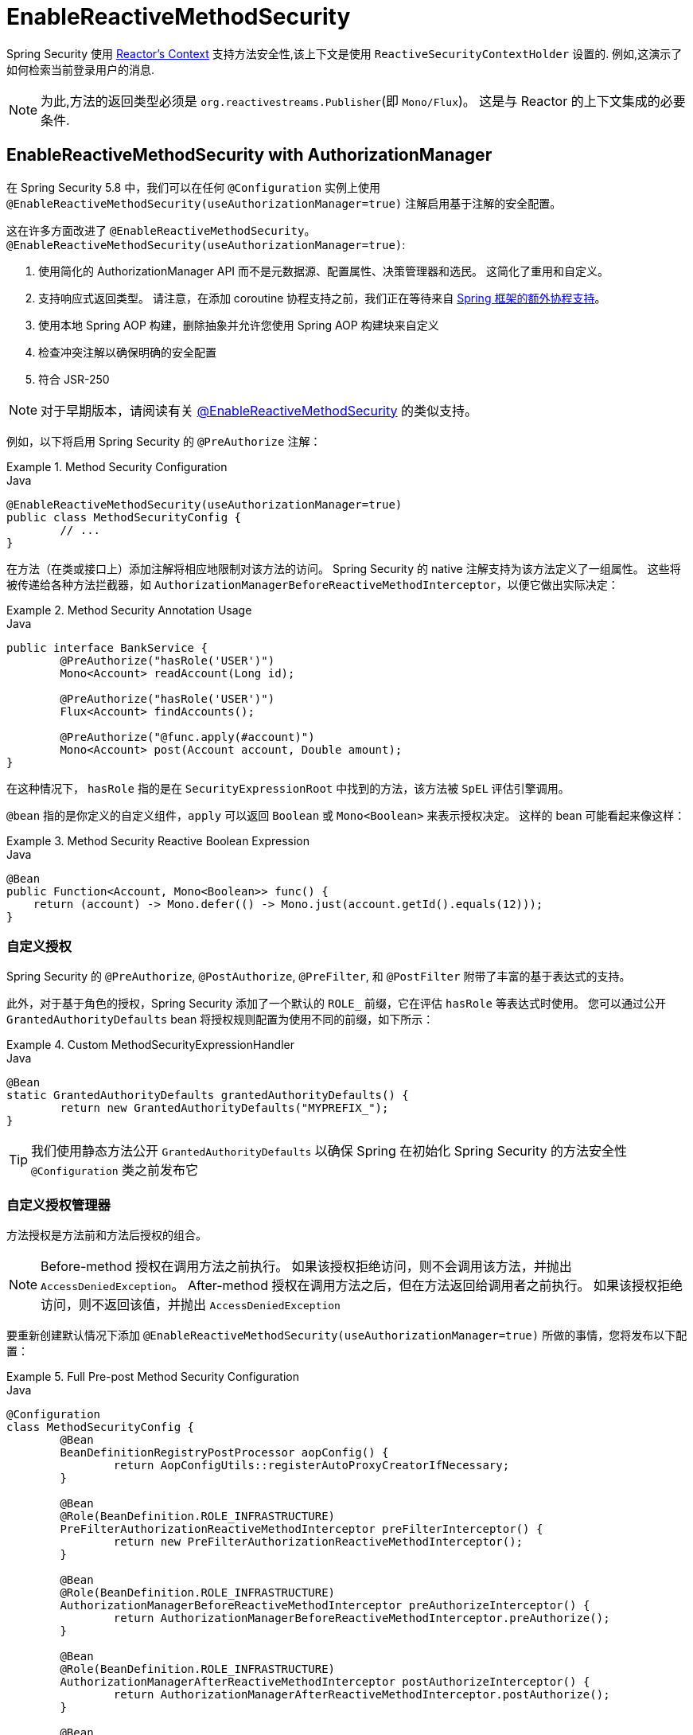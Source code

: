 [[jc-erms]]
= EnableReactiveMethodSecurity

Spring Security 使用 https://projectreactor.io/docs/core/release/reference/#context[Reactor's Context]  支持方法安全性,该上下文是使用 `ReactiveSecurityContextHolder` 设置的. 例如,这演示了如何检索当前登录用户的消息.

[NOTE]
====
为此,方法的返回类型必须是 `org.reactivestreams.Publisher`(即 `Mono/Flux`)。 这是与 Reactor 的上下文集成的必要条件.
====

[[jc-enable-reactive-method-security-authorization-manager]]
[[jc-enable-reactive-method-security]]
== EnableReactiveMethodSecurity with AuthorizationManager

在 Spring Security 5.8 中，我们可以在任何 `@Configuration` 实例上使用 `@EnableReactiveMethodSecurity(useAuthorizationManager=true)` 注解启用基于注解的安全配置。

这在许多方面改进了 `@EnableReactiveMethodSecurity`。 `@EnableReactiveMethodSecurity(useAuthorizationManager=true)`:

1. 使用简化的 AuthorizationManager API 而不是元数据源、配置属性、决策管理器和选民。 这简化了重用和自定义。
2. 支持响应式返回类型。 请注意，在添加 coroutine 协程支持之前，我们正在等待来自 https://github.com/spring-projects/spring-framework/issues/22462[Spring 框架的额外协程支持]。
3. 使用本地 Spring AOP 构建，删除抽象并允许您使用 Spring AOP 构建块来自定义
4. 检查冲突注解以确保明确的安全配置
5. 符合 JSR-250

[NOTE]
====
对于早期版本，请阅读有关 <<jc-enable-reactive-method-security,@EnableReactiveMethodSecurity>> 的类似支持。
====

例如，以下将启用 Spring Security 的 `@PreAuthorize` 注解：

.Method Security Configuration
====
.Java
[source,java,role="primary"]
----
@EnableReactiveMethodSecurity(useAuthorizationManager=true)
public class MethodSecurityConfig {
	// ...
}
----
====

在方法（在类或接口上）添加注解将相应地限制对该方法的访问。 Spring Security 的 native 注解支持为该方法定义了一组属性。 这些将被传递给各种方法拦截器，如 `AuthorizationManagerBeforeReactiveMethodInterceptor`，以便它做出实际决定：

.Method Security Annotation Usage
====
.Java
[source,java,role="primary"]
----
public interface BankService {
	@PreAuthorize("hasRole('USER')")
	Mono<Account> readAccount(Long id);

	@PreAuthorize("hasRole('USER')")
	Flux<Account> findAccounts();

	@PreAuthorize("@func.apply(#account)")
	Mono<Account> post(Account account, Double amount);
}
----
====

在这种情况下， `hasRole` 指的是在 `SecurityExpressionRoot` 中找到的方法，该方法被 `SpEL` 评估引擎调用。

`@bean` 指的是你定义的自定义组件，`apply` 可以返回 `Boolean` 或 `Mono<Boolean>` 来表示授权决定。 这样的 bean 可能看起来像这样：

.Method Security Reactive Boolean Expression
====
.Java
[source,java,role="primary"]
----
@Bean
public Function<Account, Mono<Boolean>> func() {
    return (account) -> Mono.defer(() -> Mono.just(account.getId().equals(12)));
}
----
====

=== 自定义授权

Spring Security 的 `@PreAuthorize`, `@PostAuthorize`, `@PreFilter`, 和 `@PostFilter` 附带了丰富的基于表达式的支持。

[[jc-reactive-method-security-custom-granted-authority-defaults]]

此外，对于基于角色的授权，Spring Security 添加了一个默认的 `ROLE_` 前缀，它在评估 `hasRole` 等表达式时使用。 您可以通过公开 `GrantedAuthorityDefaults` bean 将授权规则配置为使用不同的前缀，如下所示：

.Custom MethodSecurityExpressionHandler
====
.Java
[source,java,role="primary"]
----
@Bean
static GrantedAuthorityDefaults grantedAuthorityDefaults() {
	return new GrantedAuthorityDefaults("MYPREFIX_");
}
----
====

[TIP]
====
我们使用静态方法公开 `GrantedAuthorityDefaults` 以确保 Spring 在初始化 Spring Security 的方法安全性 `@Configuration` 类之前发布它
====

[[jc-reactive-method-security-custom-authorization-manager]]
=== 自定义授权管理器

方法授权是方法前和方法后授权的组合。

[NOTE]
====
Before-method 授权在调用方法之前执行。 如果该授权拒绝访问，则不会调用该方法，并抛出 `AccessDeniedException`。 After-method 授权在调用方法之后，但在方法返回给调用者之前执行。 如果该授权拒绝访问，则不返回该值，并抛出 `AccessDeniedException`
====

要重新创建默认情况下添加 `@EnableReactiveMethodSecurity(useAuthorizationManager=true)` 所做的事情，您将发布以下配置：


.Full Pre-post Method Security Configuration
====
.Java
[source,java,role="primary"]
----
@Configuration
class MethodSecurityConfig {
	@Bean
	BeanDefinitionRegistryPostProcessor aopConfig() {
		return AopConfigUtils::registerAutoProxyCreatorIfNecessary;
	}

	@Bean
	@Role(BeanDefinition.ROLE_INFRASTRUCTURE)
	PreFilterAuthorizationReactiveMethodInterceptor preFilterInterceptor() {
		return new PreFilterAuthorizationReactiveMethodInterceptor();
	}

	@Bean
	@Role(BeanDefinition.ROLE_INFRASTRUCTURE)
	AuthorizationManagerBeforeReactiveMethodInterceptor preAuthorizeInterceptor() {
		return AuthorizationManagerBeforeReactiveMethodInterceptor.preAuthorize();
	}

	@Bean
	@Role(BeanDefinition.ROLE_INFRASTRUCTURE)
	AuthorizationManagerAfterReactiveMethodInterceptor postAuthorizeInterceptor() {
		return AuthorizationManagerAfterReactiveMethodInterceptor.postAuthorize();
	}

	@Bean
	@Role(BeanDefinition.ROLE_INFRASTRUCTURE)
	PostFilterAuthorizationReactiveMethodInterceptor postFilterInterceptor() {
		return new PostFilterAuthorizationReactiveMethodInterceptor();
	}
}
----
====

请注意，Spring Security 的方法安全性是使用 Spring AOP 构建的。 因此，根据指定的顺序调用拦截器。 这可以通过在拦截器实例上调用 `setOrder` 来定制，如下所示：

.Publish Custom Advisor
====
.Java
[source,java,role="primary"]
----
@Bean
@Role(BeanDefinition.ROLE_INFRASTRUCTURE)
Advisor postFilterAuthorizationMethodInterceptor() {
	PostFilterAuthorizationMethodInterceptor interceptor = new PostFilterAuthorizationReactiveMethodInterceptor();
	interceptor.setOrder(AuthorizationInterceptorOrders.POST_AUTHORIZE.getOrder() - 1);
	return interceptor;
}
----
====

您可能只想在您的应用程序中支持 `@PreAuthorize`，在这种情况下您可以执行以下操作：

.Only @PreAuthorize Configuration
====
.Java
[source,java,role="primary"]
----
@Configuration
class MethodSecurityConfig {
	@Bean
	BeanDefinitionRegistryPostProcessor aopConfig() {
		return AopConfigUtils::registerAutoProxyCreatorIfNecessary;
	}

	@Bean
	@Role(BeanDefinition.ROLE_INFRASTRUCTURE)
	Advisor preAuthorize() {
		return AuthorizationManagerBeforeMethodInterceptor.preAuthorize();
	}
}
----
====

或者，您可能有一个要添加到列表中的自定义 before-method `ReactiveAuthorizationManager`。

在这种情况下，您需要告诉 Spring Security `ReactiveAuthorizationManager` 以及您的授权管理器应用的方法和类。

因此，您可以将 Spring Security 配置为在 `@PreAuthorize` 和 `@PostAuthorize` 之间调用您的 `ReactiveAuthorizationManager` ，如下所示：


.Custom Before Advisor
====

.Java
[source,java,role="primary"]
----
@EnableReactiveMethodSecurity(useAuthorizationManager=true)
class MethodSecurityConfig {
	@Bean
	@Role(BeanDefinition.ROLE_INFRASTRUCTURE)
	public Advisor customAuthorize() {
		JdkRegexpMethodPointcut pattern = new JdkRegexpMethodPointcut();
		pattern.setPattern("org.mycompany.myapp.service.*");
		ReactiveAuthorizationManager<MethodInvocation> rule = AuthorityAuthorizationManager.isAuthenticated();
		AuthorizationManagerBeforeReactiveMethodInterceptor interceptor = new AuthorizationManagerBeforeReactiveMethodInterceptor(pattern, rule);
		interceptor.setOrder(AuthorizationInterceptorsOrder.PRE_AUTHORIZE_ADVISOR_ORDER.getOrder() + 1);
		return interceptor;
    }
}
----
====

[TIP]
====
您可以使用 `AuthorizationInterceptorsOrder` 中指定的顺序常量将拦截器放置在 Spring Security 方法拦截器之间。
====

对于方法后授权也可以这样做。 方法后授权通常与分析返回值以验证访问有关。

例如，您可能有一个方法来确认请求的帐户确实属于登录用户，如下所示：

.@PostAuthorize example
====
.Java
[source,java,role="primary"]
----
public interface BankService {

	@PreAuthorize("hasRole('USER')")
	@PostAuthorize("returnObject.owner == authentication.name")
	Mono<Account> readAccount(Long id);
}
----
====

您可以提供自己的 `AuthorizationMethodInterceptor` 来自定义如何评估对返回值的访问。
例如，如果你有自己的自定义注解，你可以这样配置它：

.Custom After Advisor
====
.Java
[source,java,role="primary"]
----
@EnableReactiveMethodSecurity(useAuthorizationManager=true)
class MethodSecurityConfig {
	@Bean
	@Role(BeanDefinition.ROLE_INFRASTRUCTURE)
	public Advisor customAuthorize(ReactiveAuthorizationManager<MethodInvocationResult> rules) {
		AnnotationMethodMatcher pattern = new AnnotationMethodMatcher(MySecurityAnnotation.class);
		AuthorizationManagerAfterReactiveMethodInterceptor interceptor = new AuthorizationManagerAfterReactiveMethodInterceptor(pattern, rules);
		interceptor.setOrder(AuthorizationInterceptorsOrder.POST_AUTHORIZE_ADVISOR_ORDER.getOrder() + 1);
		return interceptor;
	}
}
----
====

它将在 `@PostAuthorize` 拦截器之后被调用。

== EnableReactiveMethodSecurity

[WARNING]
====
@EnableReactiveMethodSecurity 也支持 Kotlin 协程，但程度有限。 拦截协程时，只有第一个拦截器参与。 如果在 Spring Security 的方法安全拦截器之后出现任何其他拦截器，
https://github.com/spring-projects/spring-framework/issues/22462[它们将被跳过]。
====


====
.Java
[source,java,role="primary"]
----
Authentication authentication = new TestingAuthenticationToken("user", "password", "ROLE_USER");

Mono<String> messageByUsername = ReactiveSecurityContextHolder.getContext()
	.map(SecurityContext::getAuthentication)
	.map(Authentication::getName)
	.flatMap(this::findMessageByUsername)
	// In a WebFlux application the `subscriberContext` is automatically setup using `ReactorContextWebFilter`
	.contextWrite(ReactiveSecurityContextHolder.withAuthentication(authentication));

StepVerifier.create(messageByUsername)
	.expectNext("Hi user")
	.verifyComplete();
----

.Kotlin
[source,kotlin,role="secondary"]
----
val authentication: Authentication = TestingAuthenticationToken("user", "password", "ROLE_USER")

val messageByUsername: Mono<String> = ReactiveSecurityContextHolder.getContext()
	.map(SecurityContext::getAuthentication)
	.map(Authentication::getName)
	.flatMap(this::findMessageByUsername) // In a WebFlux application the `subscriberContext` is automatically setup using `ReactorContextWebFilter`
	.contextWrite(ReactiveSecurityContextHolder.withAuthentication(authentication))

StepVerifier.create(messageByUsername)
	.expectNext("Hi user")
	.verifyComplete()
----
====


将 `this::findMessageByUsername` 定义为:

====
.Java
[source,java,role="primary"]
----
Mono<String> findMessageByUsername(String username) {
	return Mono.just("Hi " + username);
}
----

.Kotlin
[source,kotlin,role="secondary"]
----
fun findMessageByUsername(username: String): Mono<String> {
	return Mono.just("Hi $username")
}
----
====

下面是在响应式应用程序中使用方法安全性时的最小方法安全性配置.

====
.Java
[source,java,role="primary"]
----
@Configuration
@EnableReactiveMethodSecurity
public class SecurityConfig {
	@Bean
	public MapReactiveUserDetailsService userDetailsService() {
		User.UserBuilder userBuilder = User.withDefaultPasswordEncoder();
		UserDetails rob = userBuilder.username("rob")
			.password("rob")
			.roles("USER")
			.build();
		UserDetails admin = userBuilder.username("admin")
			.password("admin")
			.roles("USER","ADMIN")
			.build();
		return new MapReactiveUserDetailsService(rob, admin);
	}
}
----

.Kotlin
[source,kotlin,role="secondary"]
----
@Configuration
@EnableReactiveMethodSecurity
class SecurityConfig {
	@Bean
	fun userDetailsService(): MapReactiveUserDetailsService {
		val userBuilder: User.UserBuilder = User.withDefaultPasswordEncoder()
		val rob = userBuilder.username("rob")
			.password("rob")
			.roles("USER")
			.build()
		val admin = userBuilder.username("admin")
			.password("admin")
			.roles("USER", "ADMIN")
			.build()
		return MapReactiveUserDetailsService(rob, admin)
	}
}
----
====

考虑以下: class:

====
.Java
[source,java,role="primary"]
----
@Component
public class HelloWorldMessageService {
	@PreAuthorize("hasRole('ADMIN')")
	public Mono<String> findMessage() {
		return Mono.just("Hello World!");
	}
}
----

.Kotlin
[source,kotlin,role="secondary"]
----
@Component
class HelloWorldMessageService {
	@PreAuthorize("hasRole('ADMIN')")
	fun findMessage(): Mono<String> {
		return Mono.just("Hello World!")
	}
}
----
====

或者，以下类使用 Kotlin 协程：

====
.Kotlin
[source,kotlin,role="primary"]
----
@Component
class HelloWorldMessageService {
    @PreAuthorize("hasRole('ADMIN')")
    suspend fun findMessage(): String {
        delay(10)
        return "Hello World!"
    }
}
----
====

结合上面的配置,`@PreAuthorize("hasRole('ADMIN')")` 将确保 `findByMessage` 仅由具有 `ADMIN` 角色的用户调用.  重要的是要注意,标准方法安全性中的任何表达式都适用于 `@EnableReactiveMethodSecurity`.
但是,目前我们仅支持表达式的 `Boolean` or `boolean` 的返回类型.  这意味着该表达式不能阻塞.

与 <<jc-webflux,第21章WebFlux Security集成>>时,Spring Security会根据已认证的用户自动建立Reactor上下文.

====
.Java
[source,java,role="primary"]
----
@Configuration
@EnableWebFluxSecurity
@EnableReactiveMethodSecurity
public class SecurityConfig {

	@Bean
	SecurityWebFilterChain springWebFilterChain(ServerHttpSecurity http) throws Exception {
		return http
			// Demonstrate that method security works
			// Best practice to use both for defense in depth
			.authorizeExchange(exchanges -> exchanges
				.anyExchange().permitAll()
			)
			.httpBasic(withDefaults())
			.build();
	}

	@Bean
	MapReactiveUserDetailsService userDetailsService() {
		User.UserBuilder userBuilder = User.withDefaultPasswordEncoder();
		UserDetails rob = userBuilder.username("rob")
			.password("rob")
			.roles("USER")
			.build();
		UserDetails admin = userBuilder.username("admin")
			.password("admin")
			.roles("USER","ADMIN")
			.build();
		return new MapReactiveUserDetailsService(rob, admin);
	}
}
----

.Kotlin
[source,kotlin,role="secondary"]
----
@Configuration
@EnableWebFluxSecurity
@EnableReactiveMethodSecurity
class SecurityConfig {
	@Bean
	open fun springWebFilterChain(http: ServerHttpSecurity): SecurityWebFilterChain {
		return http {
			authorizeExchange {
				authorize(anyExchange, permitAll)
			}
			httpBasic { }
		}
	}

	@Bean
	fun userDetailsService(): MapReactiveUserDetailsService {
		val userBuilder: User.UserBuilder = User.withDefaultPasswordEncoder()
		val rob = userBuilder.username("rob")
			.password("rob")
			.roles("USER")
			.build()
		val admin = userBuilder.username("admin")
			.password("admin")
			.roles("USER", "ADMIN")
			.build()
		return MapReactiveUserDetailsService(rob, admin)
	}
}
----
====

您可以在 {gh-samples-url}/reactive/webflux/java/method[hellowebflux-method] 中找到完整的示例